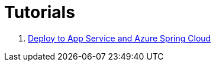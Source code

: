 
= Tutorials

. link:https://spring.io/guides/gs/spring-boot-for-azure/[Deploy to App Service and Azure Spring Cloud]
